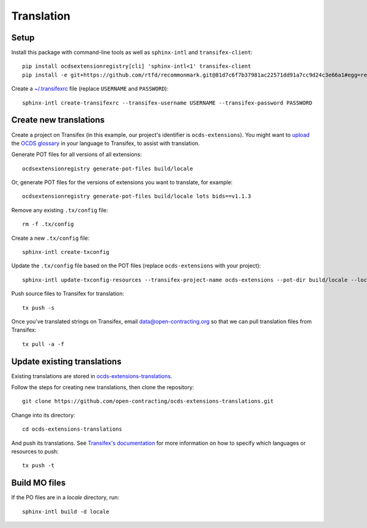 Translation
===========

Setup
-----

Install this package with command-line tools as well as ``sphinx-intl`` and ``transifex-client``::

    pip install ocdsextensionregistry[cli] 'sphinx-intl<1' transifex-client
    pip install -e git+https://github.com/rtfd/recommonmark.git@81d7c6f7b37981ac22571dd91a7cc9d24c3e66a1#egg=recommonmark

Create a `~/.transifexrc <https://docs.transifex.com/client/client-configuration#%7E/-transifexrc>`__ file (replace ``USERNAME`` and ``PASSWORD``)::

    sphinx-intl create-transifexrc --transifex-username USERNAME --transifex-password PASSWORD

Create new translations
-----------------------

Create a project on Transifex (in this example, our project's identifier is ``ocds-extensions``). You might want to `upload <https://docs.transifex.com/setup/glossary/uploading-an-existing-glossary>`__ the `OCDS glossary <https://github.com/open-contracting/glossary/tree/master/glossaries>`__ in your language to Transifex, to assist with translation.

Generate POT files for all versions of all extensions::

    ocdsextensionregistry generate-pot-files build/locale

Or, generate POT files for the versions of extensions you want to translate, for example::

    ocdsextensionregistry generate-pot-files build/locale lots bids==v1.1.3

Remove any existing ``.tx/config`` file::

    rm -f .tx/config

Create a new ``.tx/config`` file::

    sphinx-intl create-txconfig

Update the ``.tx/config`` file based on the POT files (replace ``ocds-extensions`` with your project)::

    sphinx-intl update-txconfig-resources --transifex-project-name ocds-extensions --pot-dir build/locale --locale-dir locale

Push source files to Transifex for translation::

    tx push -s

Once you've translated strings on Transifex, email data@open-contracting.org so that we can pull translation files from Transifex::

    tx pull -a -f

Update existing translations
----------------------------

Existing translations are stored in `ocds-extensions-translations <https://github.com/open-contracting/ocds-extensions-translations>`__.

Follow the steps for creating new translations, then clone the repository::

    git clone https://github.com/open-contracting/ocds-extensions-translations.git

Change into its directory::

    cd ocds-extensions-translations

And push its translations. See `Transifex's documentation <https://docs.transifex.com/client/push>`__ for more information on how to specify which languages or resources to push::

    tx push -t

Build MO files
--------------

If the PO files are in a `locale` directory, run::

        sphinx-intl build -d locale
